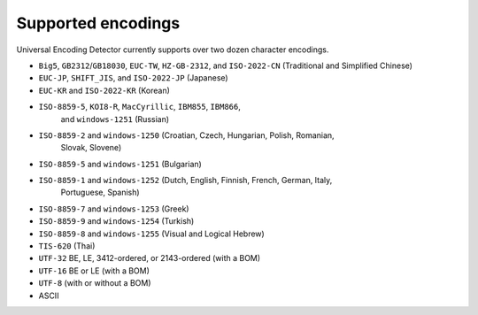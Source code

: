 Supported encodings
===================

Universal Encoding Detector currently supports over two dozen character
encodings.

-  ``Big5``, ``GB2312``/``GB18030``, ``EUC-TW``, ``HZ-GB-2312``, and
   ``ISO-2022-CN`` (Traditional and Simplified Chinese)
-  ``EUC-JP``, ``SHIFT_JIS``, and ``ISO-2022-JP`` (Japanese)
-  ``EUC-KR`` and ``ISO-2022-KR`` (Korean)
-  ``ISO-8859-5``, ``KOI8-R``, ``MacCyrillic``, ``IBM855``, ``IBM866``,
     and ``windows-1251`` (Russian)
-  ``ISO-8859-2`` and ``windows-1250`` (Croatian, Czech, Hungarian, Polish, Romanian,
     Slovak, Slovene)
-  ``ISO-8859-5`` and ``windows-1251`` (Bulgarian)
-  ``ISO-8859-1`` and ``windows-1252`` (Dutch, English, Finnish, French, German, Italy,
     Portuguese, Spanish)
-  ``ISO-8859-7`` and ``windows-1253`` (Greek)
-  ``ISO-8859-9`` and ``windows-1254`` (Turkish)
-  ``ISO-8859-8`` and ``windows-1255`` (Visual and Logical Hebrew)
-  ``TIS-620`` (Thai)
-  ``UTF-32`` BE, LE, 3412-ordered, or 2143-ordered (with a BOM)
-  ``UTF-16`` BE or LE (with a BOM)
-  ``UTF-8`` (with or without a BOM)
-  ASCII
